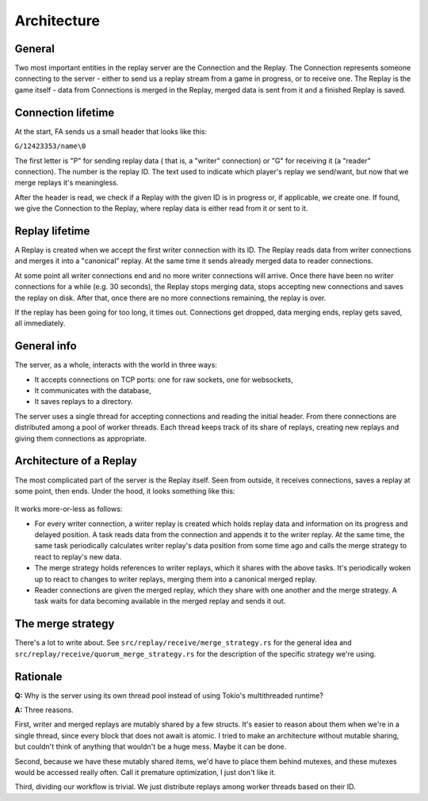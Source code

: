 Architecture
============

General
-------

Two most important entities in the replay server are the Connection and the
Replay. The Connection represents someone connecting to the server - either to
send us a replay stream from a game in progress, or to receive one. The Replay
is the game itself - data from Connections is merged in the Replay, merged data
is sent from it and a finished Replay is saved.


Connection lifetime
-------------------

At the start, FA sends us a small header that looks like this:

``G/12423353/name\0``

The first letter is "P" for sending replay data ( that is, a "writer"
connection) or "G" for receiving it (a "reader" connection). The number is the
replay ID. The text used to indicate which player's replay we send/want, but
now that we merge replays it's meaningless.

After the header is read, we check if a Replay with the given ID is in progress
or, if applicable, we create one. If found, we give the Connection to the
Replay, where replay data is either read from it or sent to it.

Replay lifetime
---------------

A Replay is created when we accept the first writer connection with its ID. The
Replay reads data from writer connections and merges it into a "canonical"
replay. At the same time it sends already merged data to reader connections.

At some point all writer connections end and no more writer connections will
arrive. Once there have been no writer connections for a while (e.g. 30
seconds), the Replay stops merging data, stops accepting new connections and
saves the replay on disk. After that, once there are no more connections
remaining, the replay is over.

If the replay has been going for too long, it times out. Connections get
dropped, data merging ends, replay gets saved, all immediately.

General info
------------

The server, as a whole, interacts with the world in three ways:

* It accepts connections on TCP ports: one for raw sockets, one for websockets,
* It communicates with the database,
* It saves replays to a directory.

The server uses a single thread for accepting connections and reading the
initial header. From there connections are distributed among a pool of worker
threads. Each thread keeps track of its share of replays, creating new replays
and giving them connections as appropriate.

Architecture of a Replay
------------------------

The most complicated part of the server is the Replay itself. Seen from
outside, it receives connections, saves a replay at some point, then ends.
Under the hood, it looks something like this:

.. figure:: ./diagrams/replay.png

It works more-or-less as follows:

* For every writer connection, a writer replay is created which holds replay
  data and information on its progress and delayed position. A task reads data
  from the connection and appends it to the writer replay. At the same time, the
  same task periodically calculates writer replay's data position from some
  time ago and calls the merge strategy to react to replay's new data.
* The merge strategy holds references to writer replays, which it shares with
  the above tasks. It's periodically woken up to react to changes to writer
  replays, merging them into a canonical merged replay.
* Reader connections are given the merged replay, which they share with one
  another and the merge strategy. A task waits for data becoming available in
  the merged replay and sends it out.

The merge strategy
------------------

There's a lot to write about. See ``src/replay/receive/merge_strategy.rs`` for
the general idea and ``src/replay/receive/quorum_merge_strategy.rs`` for the
description of the specific strategy we're using.

Rationale
---------

**Q:** Why is the server using its own thread pool instead of using Tokio's
multithreaded runtime?

**A:** Three reasons.

First, writer and merged replays are mutably shared by a few structs. It's
easier to reason about them when we're in a single thread, since every block
that does not await is atomic. I tried to make an architecture without mutable
sharing, but couldn't think of anything that wouldn't be a huge mess. Maybe it
can be done.

Second, because we have these mutably shared items, we'd have to place them
behind mutexes, and these mutexes would be accessed really often. Call it
premature optimization, I just don't like it.

Third, dividing our workflow is trivial. We just distribute replays among
worker threads based on their ID.
